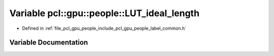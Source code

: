 .. _exhale_variable_label__common_8h_1a41273b38814194619542ec8054b5dc9d:

Variable pcl::gpu::people::LUT_ideal_length
===========================================

- Defined in :ref:`file_pcl_gpu_people_include_pcl_gpu_people_label_common.h`


Variable Documentation
----------------------


.. doxygenvariable:: pcl::gpu::people::LUT_ideal_length
